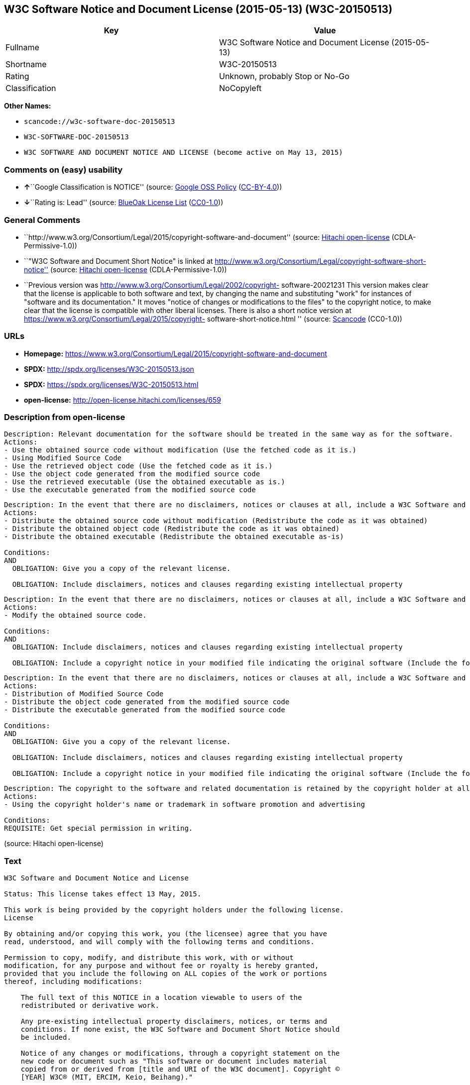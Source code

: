 == W3C Software Notice and Document License (2015-05-13) (W3C-20150513)

[cols=",",options="header",]
|===
|Key |Value
|Fullname |W3C Software Notice and Document License (2015-05-13)
|Shortname |W3C-20150513
|Rating |Unknown, probably Stop or No-Go
|Classification |NoCopyleft
|===

*Other Names:*

* `+scancode://w3c-software-doc-20150513+`
* `+W3C-SOFTWARE-DOC-20150513+`
* `+W3C SOFTWARE AND DOCUMENT NOTICE AND LICENSE (become active on May 13, 2015)+`

=== Comments on (easy) usability

* **↑**``Google Classification is NOTICE'' (source:
https://opensource.google.com/docs/thirdparty/licenses/[Google OSS
Policy]
(https://creativecommons.org/licenses/by/4.0/legalcode[CC-BY-4.0]))
* **↓**``Rating is: Lead'' (source:
https://blueoakcouncil.org/list[BlueOak License List]
(https://raw.githubusercontent.com/blueoakcouncil/blue-oak-list-npm-package/master/LICENSE[CC0-1.0]))

=== General Comments

* ``http://www.w3.org/Consortium/Legal/2015/copyright-software-and-document''
(source: https://github.com/Hitachi/open-license[Hitachi open-license]
(CDLA-Permissive-1.0))
* ``"W3C Software and Document Short Notice" is linked at
http://www.w3.org/Consortium/Legal/copyright-software-short-notice''
(source: https://github.com/Hitachi/open-license[Hitachi open-license]
(CDLA-Permissive-1.0))
* ``Previous version was
http://www.w3.org/Consortium/Legal/2002/copyright- software-20021231
This version makes clear that the license is applicable to both software
and text, by changing the name and substituting "work" for instances of
"software and its documentation." It moves "notice of changes or
modifications to the files" to the copyright notice, to make clear that
the license is compatible with other liberal licenses. There is also a
short notice version at
https://www.w3.org/Consortium/Legal/2015/copyright-
software-short-notice.html '' (source:
https://github.com/nexB/scancode-toolkit/blob/develop/src/licensedcode/data/licenses/w3c-software-doc-20150513.yml[Scancode]
(CC0-1.0))

=== URLs

* *Homepage:*
https://www.w3.org/Consortium/Legal/2015/copyright-software-and-document
* *SPDX:* http://spdx.org/licenses/W3C-20150513.json
* *SPDX:* https://spdx.org/licenses/W3C-20150513.html
* *open-license:* http://open-license.hitachi.com/licenses/659

=== Description from open-license

....
Description: Relevant documentation for the software should be treated in the same way as for the software.
Actions:
- Use the obtained source code without modification (Use the fetched code as it is.)
- Using Modified Source Code
- Use the retrieved object code (Use the fetched code as it is.)
- Use the object code generated from the modified source code
- Use the retrieved executable (Use the obtained executable as is.)
- Use the executable generated from the modified source code

....

....
Description: In the event that there are no disclaimers, notices or clauses at all, include a W3C Software and Document Short Notice. If there are no disclaimers, notices, or provisions, include the W3C Software and Document Short Notice, which can be found at "W3C Software and Document Short Notice". The link to "W3C Software and Document Short Notice" is: http://www.w3.org/Consortium/Legal/copyright-software-short-notice ■W3C Software and Document Short Notice Document Short Notice can be found here: here ->[This notice should be placed within redistributed or derivative software code or text when appropriate. particular formulation became active on May 13, 2015, superseding the 2002 version.]$name_of_software: $distribution_URICopyright © [$date-of- software] World Wide Web Consortium, (Massachusetts Institute of Technology, European Research Consortium for Informatics and Mathematics, Keio University, Beihang). This work is distributed under the W3C® Software License[1] in the hope that it will be useful, but WITHOUT ANY WARRANTY; without even the implied warranty of MERCHANTABILITY or FITNESS FOR A PARTICULAR PURPOSE.[1] http://www.w3.org/Consortium/Legal/copyright-software<-this far ■" The link to "2002 Version" is http://www.w3.org/Consortium/Legalhttp://www.w3.org/Consortium/Legal/2002/copyright-software-short-notice- 20021231.html/■"Copyright" link is http://www.w3.org/Consortium/Legal/ipr-notice■"World Wide Web Consortium" link is http://www.w3.org/■" The link for "Massachusetts Institute of Technology" is http://www.lcs.mit.edu/■The link for "European Research Consortium for Informatics and Mathematics" is http://www.ercim.org/■"Keio University" can be found at http://www.keio.ac.jp/■"Beihang" can be found at http://ev.buaa.edu.cn/
Actions:
- Distribute the obtained source code without modification (Redistribute the code as it was obtained)
- Distribute the obtained object code (Redistribute the code as it was obtained)
- Distribute the obtained executable (Redistribute the obtained executable as-is)

Conditions:
AND
  OBLIGATION: Give you a copy of the relevant license.

  OBLIGATION: Include disclaimers, notices and clauses regarding existing intellectual property



....

....
Description: In the event that there are no disclaimers, notices or clauses at all, include a W3C Software and Document Short Notice. If there are no disclaimers, notices, or provisions, include the W3C Software and Document Short Notice, which can be found at "W3C Software and Document Short Notice". The link to "W3C Software and Document Short Notice" is: http://www.w3.org/Consortium/Legal/copyright-software-short-notice ■W3C Software and Document Short Notice Document Short Notice can be found here: here ->[This notice should be placed within redistributed or derivative software code or text when appropriate. particular formulation became active on May 13, 2015, superseding the 2002 version.]$name_of_software: $distribution_URICopyright © [$date-of- software] World Wide Web Consortium, (Massachusetts Institute of Technology, European Research Consortium for Informatics and Mathematics, Keio University, Beihang). This work is distributed under the W3C® Software License[1] in the hope that it will be useful, but WITHOUT ANY WARRANTY; without even the implied warranty of MERCHANTABILITY or FITNESS FOR A PARTICULAR PURPOSE.[1] http://www.w3.org/Consortium/Legal/copyright-software<-this far ■" The link to the "2002 Version" is: http://www.w3.org/Consortium/Legalhttp:/www.w3.org/Consortium/Legal/2002/copyright-software-short-notice- 20021231.html/■"Copyright" link is http://www.w3.org/Consortium/Legal/ipr-notice■"World Wide Web Consortium" link is http://www.w3.org/■" The link for "Massachusetts Institute of Technology" is http://www.lcs.mit.edu/■The link for "European Research Consortium for Informatics and Mathematics" is http://www.ercim.org/■"Keio University" can be found at http://www.keio.ac.jp/■"Beihang" can be found at http://ev.buaa.edu.cn/
Actions:
- Modify the obtained source code.

Conditions:
AND
  OBLIGATION: Include disclaimers, notices and clauses regarding existing intellectual property

  OBLIGATION: Include a copyright notice in your modified file indicating the original software (Include the following copyright notice:" This software or document includes material copied from or derived from [title and URI of the W3C document]. Copyright © [YEAR] W3C® (MIT, ERCIM, Keio, Beihang).")



....

....
Description: In the event that there are no disclaimers, notices or clauses at all, include a W3C Software and Document Short Notice. If there are no disclaimers, notices, or provisions, include the W3C Software and Document Short Notice, which can be found at "W3C Software and Document Short Notice". The link to "W3C Software and Document Short Notice" is: http://www.w3.org/Consortium/Legal/copyright-software-short-notice ■W3C Software and Document Short Notice Document Short Notice can be found here: here ->[This notice should be placed within redistributed or derivative software code or text when appropriate. particular formulation became active on May 13, 2015, superseding the 2002 version.]$name_of_software: $distribution_URICopyright © [$date-of- software] World Wide Web Consortium, (Massachusetts Institute of Technology, European Research Consortium for Informatics and Mathematics, Keio University, Beihang). This work is distributed under the W3C® Software License[1] in the hope that it will be useful, but WITHOUT ANY WARRANTY; without even the implied warranty of MERCHANTABILITY or FITNESS FOR A PARTICULAR PURPOSE.[1] http://www.w3.org/Consortium/Legal/copyright-software<-this far ■" The link to the "2002 Version" is: http://www.w3.org/Consortium/Legalhttp:/www.w3.org/Consortium/Legal/2002/copyright-software-short-notice- 20021231.html/■"Copyright" link is http://www.w3.org/Consortium/Legal/ipr-notice■"World Wide Web Consortium" link is http://www.w3.org/■" The link for "Massachusetts Institute of Technology" is http://www.lcs.mit.edu/■The link for "European Research Consortium for Informatics and Mathematics" is http://www.ercim.org/■"Keio University" can be found at http://www.keio.ac.jp/■"Beihang" can be found at http://ev.buaa.edu.cn/
Actions:
- Distribution of Modified Source Code
- Distribute the object code generated from the modified source code
- Distribute the executable generated from the modified source code

Conditions:
AND
  OBLIGATION: Give you a copy of the relevant license.

  OBLIGATION: Include disclaimers, notices and clauses regarding existing intellectual property

  OBLIGATION: Include a copyright notice in your modified file indicating the original software (Include the following copyright notice:" This software or document includes material copied from or derived from [title and URI of the W3C document]. Copyright © [YEAR] W3C® (MIT, ERCIM, Keio, Beihang).")



....

....
Description: The copyright to the software and related documentation is retained by the copyright holder at all times.
Actions:
- Using the copyright holder's name or trademark in software promotion and advertising

Conditions:
REQUISITE: Get special permission in writing.

....

(source: Hitachi open-license)

=== Text

....
W3C Software and Document Notice and License

Status: This license takes effect 13 May, 2015.

This work is being provided by the copyright holders under the following license.
License

By obtaining and/or copying this work, you (the licensee) agree that you have
read, understood, and will comply with the following terms and conditions.

Permission to copy, modify, and distribute this work, with or without
modification, for any purpose and without fee or royalty is hereby granted,
provided that you include the following on ALL copies of the work or portions
thereof, including modifications:

    The full text of this NOTICE in a location viewable to users of the
    redistributed or derivative work.
    
    Any pre-existing intellectual property disclaimers, notices, or terms and
    conditions. If none exist, the W3C Software and Document Short Notice should
    be included.

    Notice of any changes or modifications, through a copyright statement on the
    new code or document such as "This software or document includes material
    copied from or derived from [title and URI of the W3C document]. Copyright ©
    [YEAR] W3C® (MIT, ERCIM, Keio, Beihang)."

Disclaimers

THIS WORK IS PROVIDED "AS IS," AND COPYRIGHT HOLDERS MAKE NO REPRESENTATIONS OR
WARRANTIES, EXPRESS OR IMPLIED, INCLUDING BUT NOT LIMITED TO, WARRANTIES OF
MERCHANTABILITY OR FITNESS FOR ANY PARTICULAR PURPOSE OR THAT THE USE OF THE
SOFTWARE OR DOCUMENT WILL NOT INFRINGE ANY THIRD PARTY PATENTS, COPYRIGHTS,
TRADEMARKS OR OTHER RIGHTS.

COPYRIGHT HOLDERS WILL NOT BE LIABLE FOR ANY DIRECT, INDIRECT, SPECIAL OR
CONSEQUENTIAL DAMAGES ARISING OUT OF ANY USE OF THE SOFTWARE OR DOCUMENT.

The name and trademarks of copyright holders may NOT be used in advertising or
publicity pertaining to the work without specific, written prior permission.
Title to copyright in this work will at all times remain with copyright holders.
Notes
....

'''''

=== Raw Data

==== Facts

* LicenseName
* https://spdx.org/licenses/W3C-20150513.html[SPDX] (all data [in this
repository] is generated)
* https://blueoakcouncil.org/list[BlueOak License List]
(https://raw.githubusercontent.com/blueoakcouncil/blue-oak-list-npm-package/master/LICENSE[CC0-1.0])
* https://github.com/nexB/scancode-toolkit/blob/develop/src/licensedcode/data/licenses/w3c-software-doc-20150513.yml[Scancode]
(CC0-1.0)
* https://opensource.google.com/docs/thirdparty/licenses/[Google OSS
Policy]
(https://creativecommons.org/licenses/by/4.0/legalcode[CC-BY-4.0])
* https://github.com/Hitachi/open-license[Hitachi open-license]
(CDLA-Permissive-1.0)

==== Raw JSON

....
{
    "__impliedNames": [
        "W3C-20150513",
        "W3C Software Notice and Document License (2015-05-13)",
        "scancode://w3c-software-doc-20150513",
        "W3C-SOFTWARE-DOC-20150513",
        "W3C SOFTWARE AND DOCUMENT NOTICE AND LICENSE (become active on May 13, 2015)"
    ],
    "__impliedId": "W3C-20150513",
    "__impliedComments": [
        [
            "Hitachi open-license",
            [
                "http://www.w3.org/Consortium/Legal/2015/copyright-software-and-document",
                "\"W3C Software and Document Short Notice\" is linked at http://www.w3.org/Consortium/Legal/copyright-software-short-notice"
            ]
        ],
        [
            "Scancode",
            [
                "Previous version was http://www.w3.org/Consortium/Legal/2002/copyright-\nsoftware-20021231 This version makes clear that the license is applicable\nto both software and text, by changing the name and substituting \"work\" for\ninstances of \"software and its documentation.\" It moves \"notice of changes\nor modifications to the files\" to the copyright notice, to make clear that\nthe license is compatible with other liberal licenses. There is also a\nshort notice version at https://www.w3.org/Consortium/Legal/2015/copyright-\nsoftware-short-notice.html\n"
            ]
        ]
    ],
    "facts": {
        "LicenseName": {
            "implications": {
                "__impliedNames": [
                    "W3C-20150513"
                ],
                "__impliedId": "W3C-20150513"
            },
            "shortname": "W3C-20150513",
            "otherNames": []
        },
        "SPDX": {
            "isSPDXLicenseDeprecated": false,
            "spdxFullName": "W3C Software Notice and Document License (2015-05-13)",
            "spdxDetailsURL": "http://spdx.org/licenses/W3C-20150513.json",
            "_sourceURL": "https://spdx.org/licenses/W3C-20150513.html",
            "spdxLicIsOSIApproved": false,
            "spdxSeeAlso": [
                "https://www.w3.org/Consortium/Legal/2015/copyright-software-and-document"
            ],
            "_implications": {
                "__impliedNames": [
                    "W3C-20150513",
                    "W3C Software Notice and Document License (2015-05-13)"
                ],
                "__impliedId": "W3C-20150513",
                "__isOsiApproved": false,
                "__impliedURLs": [
                    [
                        "SPDX",
                        "http://spdx.org/licenses/W3C-20150513.json"
                    ],
                    [
                        null,
                        "https://www.w3.org/Consortium/Legal/2015/copyright-software-and-document"
                    ]
                ]
            },
            "spdxLicenseId": "W3C-20150513"
        },
        "Scancode": {
            "otherUrls": null,
            "homepageUrl": "https://www.w3.org/Consortium/Legal/2015/copyright-software-and-document",
            "shortName": "W3C-SOFTWARE-DOC-20150513",
            "textUrls": null,
            "text": "W3C Software and Document Notice and License\n\nStatus: This license takes effect 13 May, 2015.\n\nThis work is being provided by the copyright holders under the following license.\nLicense\n\nBy obtaining and/or copying this work, you (the licensee) agree that you have\nread, understood, and will comply with the following terms and conditions.\n\nPermission to copy, modify, and distribute this work, with or without\nmodification, for any purpose and without fee or royalty is hereby granted,\nprovided that you include the following on ALL copies of the work or portions\nthereof, including modifications:\n\n    The full text of this NOTICE in a location viewable to users of the\n    redistributed or derivative work.\n    \n    Any pre-existing intellectual property disclaimers, notices, or terms and\n    conditions. If none exist, the W3C Software and Document Short Notice should\n    be included.\n\n    Notice of any changes or modifications, through a copyright statement on the\n    new code or document such as \"This software or document includes material\n    copied from or derived from [title and URI of the W3C document]. Copyright ÃÂ©\n    [YEAR] W3CÃÂ® (MIT, ERCIM, Keio, Beihang).\"\n\nDisclaimers\n\nTHIS WORK IS PROVIDED \"AS IS,\" AND COPYRIGHT HOLDERS MAKE NO REPRESENTATIONS OR\nWARRANTIES, EXPRESS OR IMPLIED, INCLUDING BUT NOT LIMITED TO, WARRANTIES OF\nMERCHANTABILITY OR FITNESS FOR ANY PARTICULAR PURPOSE OR THAT THE USE OF THE\nSOFTWARE OR DOCUMENT WILL NOT INFRINGE ANY THIRD PARTY PATENTS, COPYRIGHTS,\nTRADEMARKS OR OTHER RIGHTS.\n\nCOPYRIGHT HOLDERS WILL NOT BE LIABLE FOR ANY DIRECT, INDIRECT, SPECIAL OR\nCONSEQUENTIAL DAMAGES ARISING OUT OF ANY USE OF THE SOFTWARE OR DOCUMENT.\n\nThe name and trademarks of copyright holders may NOT be used in advertising or\npublicity pertaining to the work without specific, written prior permission.\nTitle to copyright in this work will at all times remain with copyright holders.\nNotes\n",
            "category": "Permissive",
            "osiUrl": null,
            "owner": "W3C - World Wide Web Consortium",
            "_sourceURL": "https://github.com/nexB/scancode-toolkit/blob/develop/src/licensedcode/data/licenses/w3c-software-doc-20150513.yml",
            "key": "w3c-software-doc-20150513",
            "name": "W3C Software and Document (2015-05-13)",
            "spdxId": "W3C-20150513",
            "notes": "Previous version was http://www.w3.org/Consortium/Legal/2002/copyright-\nsoftware-20021231 This version makes clear that the license is applicable\nto both software and text, by changing the name and substituting \"work\" for\ninstances of \"software and its documentation.\" It moves \"notice of changes\nor modifications to the files\" to the copyright notice, to make clear that\nthe license is compatible with other liberal licenses. There is also a\nshort notice version at https://www.w3.org/Consortium/Legal/2015/copyright-\nsoftware-short-notice.html\n",
            "_implications": {
                "__impliedNames": [
                    "scancode://w3c-software-doc-20150513",
                    "W3C-SOFTWARE-DOC-20150513",
                    "W3C-20150513"
                ],
                "__impliedId": "W3C-20150513",
                "__impliedComments": [
                    [
                        "Scancode",
                        [
                            "Previous version was http://www.w3.org/Consortium/Legal/2002/copyright-\nsoftware-20021231 This version makes clear that the license is applicable\nto both software and text, by changing the name and substituting \"work\" for\ninstances of \"software and its documentation.\" It moves \"notice of changes\nor modifications to the files\" to the copyright notice, to make clear that\nthe license is compatible with other liberal licenses. There is also a\nshort notice version at https://www.w3.org/Consortium/Legal/2015/copyright-\nsoftware-short-notice.html\n"
                        ]
                    ]
                ],
                "__impliedCopyleft": [
                    [
                        "Scancode",
                        "NoCopyleft"
                    ]
                ],
                "__calculatedCopyleft": "NoCopyleft",
                "__impliedText": "W3C Software and Document Notice and License\n\nStatus: This license takes effect 13 May, 2015.\n\nThis work is being provided by the copyright holders under the following license.\nLicense\n\nBy obtaining and/or copying this work, you (the licensee) agree that you have\nread, understood, and will comply with the following terms and conditions.\n\nPermission to copy, modify, and distribute this work, with or without\nmodification, for any purpose and without fee or royalty is hereby granted,\nprovided that you include the following on ALL copies of the work or portions\nthereof, including modifications:\n\n    The full text of this NOTICE in a location viewable to users of the\n    redistributed or derivative work.\n    \n    Any pre-existing intellectual property disclaimers, notices, or terms and\n    conditions. If none exist, the W3C Software and Document Short Notice should\n    be included.\n\n    Notice of any changes or modifications, through a copyright statement on the\n    new code or document such as \"This software or document includes material\n    copied from or derived from [title and URI of the W3C document]. Copyright Â©\n    [YEAR] W3CÂ® (MIT, ERCIM, Keio, Beihang).\"\n\nDisclaimers\n\nTHIS WORK IS PROVIDED \"AS IS,\" AND COPYRIGHT HOLDERS MAKE NO REPRESENTATIONS OR\nWARRANTIES, EXPRESS OR IMPLIED, INCLUDING BUT NOT LIMITED TO, WARRANTIES OF\nMERCHANTABILITY OR FITNESS FOR ANY PARTICULAR PURPOSE OR THAT THE USE OF THE\nSOFTWARE OR DOCUMENT WILL NOT INFRINGE ANY THIRD PARTY PATENTS, COPYRIGHTS,\nTRADEMARKS OR OTHER RIGHTS.\n\nCOPYRIGHT HOLDERS WILL NOT BE LIABLE FOR ANY DIRECT, INDIRECT, SPECIAL OR\nCONSEQUENTIAL DAMAGES ARISING OUT OF ANY USE OF THE SOFTWARE OR DOCUMENT.\n\nThe name and trademarks of copyright holders may NOT be used in advertising or\npublicity pertaining to the work without specific, written prior permission.\nTitle to copyright in this work will at all times remain with copyright holders.\nNotes\n",
                "__impliedURLs": [
                    [
                        "Homepage",
                        "https://www.w3.org/Consortium/Legal/2015/copyright-software-and-document"
                    ]
                ]
            }
        },
        "Hitachi open-license": {
            "summary": "http://www.w3.org/Consortium/Legal/2015/copyright-software-and-document",
            "notices": [
                {
                    "content": "the software and related documentation are provided \"as-is\" and the copyright holder makes no warranties of any kind, either express or implied, including, but not limited to, the implied warranties of merchantability, fitness for a particular purpose, and non-infringement of third party patents, copyrights, trademarks and other rights by use of the software and related documentation. The warranties include, but are not limited to, the warranties of commercial applicability, fitness for a particular purpose, and non-infringement of patents, copyrights, trademarks or other rights of third parties by use of the software or related documentation.",
                    "description": "There is no guarantee."
                },
                {
                    "content": "In no event shall the copyright holder be liable for any direct, indirect, special or consequential damages resulting from the use of such software or related documentation."
                }
            ],
            "_sourceURL": "http://open-license.hitachi.com/licenses/659",
            "content": "This work is being provided by the copyright holders under the following license.\r\n\r\nLicense\r\n\r\nBy obtaining and/or copying this work, you (the licensee) agree that you have read, understood, and will comply with the following terms and conditions.\r\n\r\nPermission to copy, modify, and distribute this work, with or without modification, for any purpose and without fee or royalty is hereby granted, provided that you include the following on ALL copies of the work or portions thereof, including modifications:\r\n\r\n    â¢The full text of this NOTICE in a location viewable to users of the redistributed or derivative work.\r\n    â¢Any pre-existing intellectual property disclaimers, notices, or terms and conditions. If none exist, the W3C Software and Document Short Notice should \r\n     be included.\r\n    â¢Notice of any changes or modifications, through a copyright statement on the new code or document such as \"This software or document includes \r\n     material copied from or derived from [title and URI of the W3C document]. Copyright Â© [YEAR] W3CÂ® (MIT, ERCIM, Keio, Beihang).\"\r\n\r\nDisclaimers\r\n\r\nTHIS WORK IS PROVIDED \"AS IS,\" AND COPYRIGHT HOLDERS MAKE NO REPRESENTATIONS OR WARRANTIES, EXPRESS OR IMPLIED, INCLUDING BUT NOT LIMITED TO, WARRANTIES OF MERCHANTABILITY OR FITNESS FOR ANY PARTICULAR PURPOSE OR THAT THE USE OF THE SOFTWARE OR DOCUMENT WILL NOT INFRINGE ANY THIRD PARTY PATENTS, COPYRIGHTS, TRADEMARKS OR OTHER RIGHTS.\r\n\r\nCOPYRIGHT HOLDERS WILL NOT BE LIABLE FOR ANY DIRECT, INDIRECT, SPECIAL OR CONSEQUENTIAL DAMAGES ARISING OUT OF ANY USE OF THE SOFTWARE OR DOCUMENT.\r\n\r\nThe name and trademarks of copyright holders may NOT be used in advertising or publicity pertaining to the work without specific, written prior permission. Title to copyright in this work will at all times remain with copyright holders.\r\n\r\nNotes\r\n\r\nThis version: http://www.w3.org/Consortium/Legal/2015/copyright-software-and-document\r\n\r\nPrevious version: http://www.w3.org/Consortium/Legal/2002/copyright-software-20021231\r\n\r\nThis version makes clear that the license is applicable to both software and text, by changing the name and substituting \"work\" for instances of \"software and its documentation.\" It moves \"notice of changes or modifications to the files\" to the copyright notice, to make clear that the license is compatible with other liberal licenses.\r\n",
            "name": "W3C SOFTWARE AND DOCUMENT NOTICE AND LICENSE (become active on May 13, 2015)",
            "permissions": [
                {
                    "actions": [
                        {
                            "name": "Use the obtained source code without modification",
                            "description": "Use the fetched code as it is."
                        },
                        {
                            "name": "Using Modified Source Code"
                        },
                        {
                            "name": "Use the retrieved object code",
                            "description": "Use the fetched code as it is."
                        },
                        {
                            "name": "Use the object code generated from the modified source code"
                        },
                        {
                            "name": "Use the retrieved executable",
                            "description": "Use the obtained executable as is."
                        },
                        {
                            "name": "Use the executable generated from the modified source code"
                        }
                    ],
                    "_str": "Description: Relevant documentation for the software should be treated in the same way as for the software.\nActions:\n- Use the obtained source code without modification (Use the fetched code as it is.)\n- Using Modified Source Code\n- Use the retrieved object code (Use the fetched code as it is.)\n- Use the object code generated from the modified source code\n- Use the retrieved executable (Use the obtained executable as is.)\n- Use the executable generated from the modified source code\n\n",
                    "conditions": null,
                    "description": "Relevant documentation for the software should be treated in the same way as for the software."
                },
                {
                    "actions": [
                        {
                            "name": "Distribute the obtained source code without modification",
                            "description": "Redistribute the code as it was obtained"
                        },
                        {
                            "name": "Distribute the obtained object code",
                            "description": "Redistribute the code as it was obtained"
                        },
                        {
                            "name": "Distribute the obtained executable",
                            "description": "Redistribute the obtained executable as-is"
                        }
                    ],
                    "_str": "Description: In the event that there are no disclaimers, notices or clauses at all, include a W3C Software and Document Short Notice. If there are no disclaimers, notices, or provisions, include the W3C Software and Document Short Notice, which can be found at \"W3C Software and Document Short Notice\". The link to \"W3C Software and Document Short Notice\" is: http://www.w3.org/Consortium/Legal/copyright-software-short-notice â W3C Software and Document Short Notice Document Short Notice can be found here: here ->[This notice should be placed within redistributed or derivative software code or text when appropriate. particular formulation became active on May 13, 2015, superseding the 2002 version.]$name_of_software: $distribution_URICopyright Â© [$date-of- software] World Wide Web Consortium, (Massachusetts Institute of Technology, European Research Consortium for Informatics and Mathematics, Keio University, Beihang). This work is distributed under the W3CÂ® Software License[1] in the hope that it will be useful, but WITHOUT ANY WARRANTY; without even the implied warranty of MERCHANTABILITY or FITNESS FOR A PARTICULAR PURPOSE.[1] http://www.w3.org/Consortium/Legal/copyright-software<-this far â \" The link to \"2002 Version\" is http://www.w3.org/Consortium/Legalhttp://www.w3.org/Consortium/Legal/2002/copyright-software-short-notice- 20021231.html/â \"Copyright\" link is http://www.w3.org/Consortium/Legal/ipr-noticeâ \"World Wide Web Consortium\" link is http://www.w3.org/â \" The link for \"Massachusetts Institute of Technology\" is http://www.lcs.mit.edu/â The link for \"European Research Consortium for Informatics and Mathematics\" is http://www.ercim.org/â \"Keio University\" can be found at http://www.keio.ac.jp/â \"Beihang\" can be found at http://ev.buaa.edu.cn/\nActions:\n- Distribute the obtained source code without modification (Redistribute the code as it was obtained)\n- Distribute the obtained object code (Redistribute the code as it was obtained)\n- Distribute the obtained executable (Redistribute the obtained executable as-is)\n\nConditions:\nAND\n  OBLIGATION: Give you a copy of the relevant license.\n\n  OBLIGATION: Include disclaimers, notices and clauses regarding existing intellectual property\n\n\n\n",
                    "conditions": {
                        "AND": [
                            {
                                "name": "Give you a copy of the relevant license.",
                                "type": "OBLIGATION"
                            },
                            {
                                "name": "Include disclaimers, notices and clauses regarding existing intellectual property",
                                "type": "OBLIGATION"
                            }
                        ]
                    },
                    "description": "In the event that there are no disclaimers, notices or clauses at all, include a W3C Software and Document Short Notice. If there are no disclaimers, notices, or provisions, include the W3C Software and Document Short Notice, which can be found at \"W3C Software and Document Short Notice\". The link to \"W3C Software and Document Short Notice\" is: http://www.w3.org/Consortium/Legal/copyright-software-short-notice â W3C Software and Document Short Notice Document Short Notice can be found here: here ->[This notice should be placed within redistributed or derivative software code or text when appropriate. particular formulation became active on May 13, 2015, superseding the 2002 version.]$name_of_software: $distribution_URICopyright Â© [$date-of- software] World Wide Web Consortium, (Massachusetts Institute of Technology, European Research Consortium for Informatics and Mathematics, Keio University, Beihang). This work is distributed under the W3CÂ® Software License[1] in the hope that it will be useful, but WITHOUT ANY WARRANTY; without even the implied warranty of MERCHANTABILITY or FITNESS FOR A PARTICULAR PURPOSE.[1] http://www.w3.org/Consortium/Legal/copyright-software<-this far â \" The link to \"2002 Version\" is http://www.w3.org/Consortium/Legalhttp://www.w3.org/Consortium/Legal/2002/copyright-software-short-notice- 20021231.html/â \"Copyright\" link is http://www.w3.org/Consortium/Legal/ipr-noticeâ \"World Wide Web Consortium\" link is http://www.w3.org/â \" The link for \"Massachusetts Institute of Technology\" is http://www.lcs.mit.edu/â The link for \"European Research Consortium for Informatics and Mathematics\" is http://www.ercim.org/â \"Keio University\" can be found at http://www.keio.ac.jp/â \"Beihang\" can be found at http://ev.buaa.edu.cn/"
                },
                {
                    "actions": [
                        {
                            "name": "Modify the obtained source code."
                        }
                    ],
                    "_str": "Description: In the event that there are no disclaimers, notices or clauses at all, include a W3C Software and Document Short Notice. If there are no disclaimers, notices, or provisions, include the W3C Software and Document Short Notice, which can be found at \"W3C Software and Document Short Notice\". The link to \"W3C Software and Document Short Notice\" is: http://www.w3.org/Consortium/Legal/copyright-software-short-notice â W3C Software and Document Short Notice Document Short Notice can be found here: here ->[This notice should be placed within redistributed or derivative software code or text when appropriate. particular formulation became active on May 13, 2015, superseding the 2002 version.]$name_of_software: $distribution_URICopyright Â© [$date-of- software] World Wide Web Consortium, (Massachusetts Institute of Technology, European Research Consortium for Informatics and Mathematics, Keio University, Beihang). This work is distributed under the W3CÂ® Software License[1] in the hope that it will be useful, but WITHOUT ANY WARRANTY; without even the implied warranty of MERCHANTABILITY or FITNESS FOR A PARTICULAR PURPOSE.[1] http://www.w3.org/Consortium/Legal/copyright-software<-this far â \" The link to the \"2002 Version\" is: http://www.w3.org/Consortium/Legalhttp:/www.w3.org/Consortium/Legal/2002/copyright-software-short-notice- 20021231.html/â \"Copyright\" link is http://www.w3.org/Consortium/Legal/ipr-noticeâ \"World Wide Web Consortium\" link is http://www.w3.org/â \" The link for \"Massachusetts Institute of Technology\" is http://www.lcs.mit.edu/â The link for \"European Research Consortium for Informatics and Mathematics\" is http://www.ercim.org/â \"Keio University\" can be found at http://www.keio.ac.jp/â \"Beihang\" can be found at http://ev.buaa.edu.cn/\nActions:\n- Modify the obtained source code.\n\nConditions:\nAND\n  OBLIGATION: Include disclaimers, notices and clauses regarding existing intellectual property\n\n  OBLIGATION: Include a copyright notice in your modified file indicating the original software (Include the following copyright notice:\" This software or document includes material copied from or derived from [title and URI of the W3C document]. Copyright Â© [YEAR] W3CÂ® (MIT, ERCIM, Keio, Beihang).\")\n\n\n\n",
                    "conditions": {
                        "AND": [
                            {
                                "name": "Include disclaimers, notices and clauses regarding existing intellectual property",
                                "type": "OBLIGATION"
                            },
                            {
                                "name": "Include a copyright notice in your modified file indicating the original software",
                                "type": "OBLIGATION",
                                "description": "Include the following copyright notice:\" This software or document includes material copied from or derived from [title and URI of the W3C document]. Copyright Â© [YEAR] W3CÂ® (MIT, ERCIM, Keio, Beihang).\""
                            }
                        ]
                    },
                    "description": "In the event that there are no disclaimers, notices or clauses at all, include a W3C Software and Document Short Notice. If there are no disclaimers, notices, or provisions, include the W3C Software and Document Short Notice, which can be found at \"W3C Software and Document Short Notice\". The link to \"W3C Software and Document Short Notice\" is: http://www.w3.org/Consortium/Legal/copyright-software-short-notice â W3C Software and Document Short Notice Document Short Notice can be found here: here ->[This notice should be placed within redistributed or derivative software code or text when appropriate. particular formulation became active on May 13, 2015, superseding the 2002 version.]$name_of_software: $distribution_URICopyright Â© [$date-of- software] World Wide Web Consortium, (Massachusetts Institute of Technology, European Research Consortium for Informatics and Mathematics, Keio University, Beihang). This work is distributed under the W3CÂ® Software License[1] in the hope that it will be useful, but WITHOUT ANY WARRANTY; without even the implied warranty of MERCHANTABILITY or FITNESS FOR A PARTICULAR PURPOSE.[1] http://www.w3.org/Consortium/Legal/copyright-software<-this far â \" The link to the \"2002 Version\" is: http://www.w3.org/Consortium/Legalhttp:/www.w3.org/Consortium/Legal/2002/copyright-software-short-notice- 20021231.html/â \"Copyright\" link is http://www.w3.org/Consortium/Legal/ipr-noticeâ \"World Wide Web Consortium\" link is http://www.w3.org/â \" The link for \"Massachusetts Institute of Technology\" is http://www.lcs.mit.edu/â The link for \"European Research Consortium for Informatics and Mathematics\" is http://www.ercim.org/â \"Keio University\" can be found at http://www.keio.ac.jp/â \"Beihang\" can be found at http://ev.buaa.edu.cn/"
                },
                {
                    "actions": [
                        {
                            "name": "Distribution of Modified Source Code"
                        },
                        {
                            "name": "Distribute the object code generated from the modified source code"
                        },
                        {
                            "name": "Distribute the executable generated from the modified source code"
                        }
                    ],
                    "_str": "Description: In the event that there are no disclaimers, notices or clauses at all, include a W3C Software and Document Short Notice. If there are no disclaimers, notices, or provisions, include the W3C Software and Document Short Notice, which can be found at \"W3C Software and Document Short Notice\". The link to \"W3C Software and Document Short Notice\" is: http://www.w3.org/Consortium/Legal/copyright-software-short-notice â W3C Software and Document Short Notice Document Short Notice can be found here: here ->[This notice should be placed within redistributed or derivative software code or text when appropriate. particular formulation became active on May 13, 2015, superseding the 2002 version.]$name_of_software: $distribution_URICopyright Â© [$date-of- software] World Wide Web Consortium, (Massachusetts Institute of Technology, European Research Consortium for Informatics and Mathematics, Keio University, Beihang). This work is distributed under the W3CÂ® Software License[1] in the hope that it will be useful, but WITHOUT ANY WARRANTY; without even the implied warranty of MERCHANTABILITY or FITNESS FOR A PARTICULAR PURPOSE.[1] http://www.w3.org/Consortium/Legal/copyright-software<-this far â \" The link to the \"2002 Version\" is: http://www.w3.org/Consortium/Legalhttp:/www.w3.org/Consortium/Legal/2002/copyright-software-short-notice- 20021231.html/â \"Copyright\" link is http://www.w3.org/Consortium/Legal/ipr-noticeâ \"World Wide Web Consortium\" link is http://www.w3.org/â \" The link for \"Massachusetts Institute of Technology\" is http://www.lcs.mit.edu/â The link for \"European Research Consortium for Informatics and Mathematics\" is http://www.ercim.org/â \"Keio University\" can be found at http://www.keio.ac.jp/â \"Beihang\" can be found at http://ev.buaa.edu.cn/\nActions:\n- Distribution of Modified Source Code\n- Distribute the object code generated from the modified source code\n- Distribute the executable generated from the modified source code\n\nConditions:\nAND\n  OBLIGATION: Give you a copy of the relevant license.\n\n  OBLIGATION: Include disclaimers, notices and clauses regarding existing intellectual property\n\n  OBLIGATION: Include a copyright notice in your modified file indicating the original software (Include the following copyright notice:\" This software or document includes material copied from or derived from [title and URI of the W3C document]. Copyright Â© [YEAR] W3CÂ® (MIT, ERCIM, Keio, Beihang).\")\n\n\n\n",
                    "conditions": {
                        "AND": [
                            {
                                "name": "Give you a copy of the relevant license.",
                                "type": "OBLIGATION"
                            },
                            {
                                "name": "Include disclaimers, notices and clauses regarding existing intellectual property",
                                "type": "OBLIGATION"
                            },
                            {
                                "name": "Include a copyright notice in your modified file indicating the original software",
                                "type": "OBLIGATION",
                                "description": "Include the following copyright notice:\" This software or document includes material copied from or derived from [title and URI of the W3C document]. Copyright Â© [YEAR] W3CÂ® (MIT, ERCIM, Keio, Beihang).\""
                            }
                        ]
                    },
                    "description": "In the event that there are no disclaimers, notices or clauses at all, include a W3C Software and Document Short Notice. If there are no disclaimers, notices, or provisions, include the W3C Software and Document Short Notice, which can be found at \"W3C Software and Document Short Notice\". The link to \"W3C Software and Document Short Notice\" is: http://www.w3.org/Consortium/Legal/copyright-software-short-notice â W3C Software and Document Short Notice Document Short Notice can be found here: here ->[This notice should be placed within redistributed or derivative software code or text when appropriate. particular formulation became active on May 13, 2015, superseding the 2002 version.]$name_of_software: $distribution_URICopyright Â© [$date-of- software] World Wide Web Consortium, (Massachusetts Institute of Technology, European Research Consortium for Informatics and Mathematics, Keio University, Beihang). This work is distributed under the W3CÂ® Software License[1] in the hope that it will be useful, but WITHOUT ANY WARRANTY; without even the implied warranty of MERCHANTABILITY or FITNESS FOR A PARTICULAR PURPOSE.[1] http://www.w3.org/Consortium/Legal/copyright-software<-this far â \" The link to the \"2002 Version\" is: http://www.w3.org/Consortium/Legalhttp:/www.w3.org/Consortium/Legal/2002/copyright-software-short-notice- 20021231.html/â \"Copyright\" link is http://www.w3.org/Consortium/Legal/ipr-noticeâ \"World Wide Web Consortium\" link is http://www.w3.org/â \" The link for \"Massachusetts Institute of Technology\" is http://www.lcs.mit.edu/â The link for \"European Research Consortium for Informatics and Mathematics\" is http://www.ercim.org/â \"Keio University\" can be found at http://www.keio.ac.jp/â \"Beihang\" can be found at http://ev.buaa.edu.cn/"
                },
                {
                    "actions": [
                        {
                            "name": "Using the copyright holder's name or trademark in software promotion and advertising"
                        }
                    ],
                    "_str": "Description: The copyright to the software and related documentation is retained by the copyright holder at all times.\nActions:\n- Using the copyright holder's name or trademark in software promotion and advertising\n\nConditions:\nREQUISITE: Get special permission in writing.\n\n",
                    "conditions": {
                        "name": "Get special permission in writing.",
                        "type": "REQUISITE"
                    },
                    "description": "The copyright to the software and related documentation is retained by the copyright holder at all times."
                }
            ],
            "_implications": {
                "__impliedNames": [
                    "W3C SOFTWARE AND DOCUMENT NOTICE AND LICENSE (become active on May 13, 2015)",
                    "W3C-20150513"
                ],
                "__impliedComments": [
                    [
                        "Hitachi open-license",
                        [
                            "http://www.w3.org/Consortium/Legal/2015/copyright-software-and-document",
                            "\"W3C Software and Document Short Notice\" is linked at http://www.w3.org/Consortium/Legal/copyright-software-short-notice"
                        ]
                    ]
                ],
                "__impliedText": "This work is being provided by the copyright holders under the following license.\r\n\r\nLicense\r\n\r\nBy obtaining and/or copying this work, you (the licensee) agree that you have read, understood, and will comply with the following terms and conditions.\r\n\r\nPermission to copy, modify, and distribute this work, with or without modification, for any purpose and without fee or royalty is hereby granted, provided that you include the following on ALL copies of the work or portions thereof, including modifications:\r\n\r\n    â¢The full text of this NOTICE in a location viewable to users of the redistributed or derivative work.\r\n    â¢Any pre-existing intellectual property disclaimers, notices, or terms and conditions. If none exist, the W3C Software and Document Short Notice should \r\n     be included.\r\n    â¢Notice of any changes or modifications, through a copyright statement on the new code or document such as \"This software or document includes \r\n     material copied from or derived from [title and URI of the W3C document]. Copyright Â© [YEAR] W3CÂ® (MIT, ERCIM, Keio, Beihang).\"\r\n\r\nDisclaimers\r\n\r\nTHIS WORK IS PROVIDED \"AS IS,\" AND COPYRIGHT HOLDERS MAKE NO REPRESENTATIONS OR WARRANTIES, EXPRESS OR IMPLIED, INCLUDING BUT NOT LIMITED TO, WARRANTIES OF MERCHANTABILITY OR FITNESS FOR ANY PARTICULAR PURPOSE OR THAT THE USE OF THE SOFTWARE OR DOCUMENT WILL NOT INFRINGE ANY THIRD PARTY PATENTS, COPYRIGHTS, TRADEMARKS OR OTHER RIGHTS.\r\n\r\nCOPYRIGHT HOLDERS WILL NOT BE LIABLE FOR ANY DIRECT, INDIRECT, SPECIAL OR CONSEQUENTIAL DAMAGES ARISING OUT OF ANY USE OF THE SOFTWARE OR DOCUMENT.\r\n\r\nThe name and trademarks of copyright holders may NOT be used in advertising or publicity pertaining to the work without specific, written prior permission. Title to copyright in this work will at all times remain with copyright holders.\r\n\r\nNotes\r\n\r\nThis version: http://www.w3.org/Consortium/Legal/2015/copyright-software-and-document\r\n\r\nPrevious version: http://www.w3.org/Consortium/Legal/2002/copyright-software-20021231\r\n\r\nThis version makes clear that the license is applicable to both software and text, by changing the name and substituting \"work\" for instances of \"software and its documentation.\" It moves \"notice of changes or modifications to the files\" to the copyright notice, to make clear that the license is compatible with other liberal licenses.\r\n",
                "__impliedURLs": [
                    [
                        "open-license",
                        "http://open-license.hitachi.com/licenses/659"
                    ]
                ]
            },
            "description": "\"W3C Software and Document Short Notice\" is linked at http://www.w3.org/Consortium/Legal/copyright-software-short-notice"
        },
        "BlueOak License List": {
            "BlueOakRating": "Lead",
            "url": "https://spdx.org/licenses/W3C-20150513.html",
            "isPermissive": true,
            "_sourceURL": "https://blueoakcouncil.org/list",
            "name": "W3C Software Notice and Document License (2015-05-13)",
            "id": "W3C-20150513",
            "_implications": {
                "__impliedNames": [
                    "W3C-20150513",
                    "W3C Software Notice and Document License (2015-05-13)"
                ],
                "__impliedJudgement": [
                    [
                        "BlueOak License List",
                        {
                            "tag": "NegativeJudgement",
                            "contents": "Rating is: Lead"
                        }
                    ]
                ],
                "__impliedCopyleft": [
                    [
                        "BlueOak License List",
                        "NoCopyleft"
                    ]
                ],
                "__calculatedCopyleft": "NoCopyleft",
                "__impliedURLs": [
                    [
                        "SPDX",
                        "https://spdx.org/licenses/W3C-20150513.html"
                    ]
                ]
            }
        },
        "Google OSS Policy": {
            "rating": "NOTICE",
            "_sourceURL": "https://opensource.google.com/docs/thirdparty/licenses/",
            "id": "W3C-20150513",
            "_implications": {
                "__impliedNames": [
                    "W3C-20150513"
                ],
                "__impliedJudgement": [
                    [
                        "Google OSS Policy",
                        {
                            "tag": "PositiveJudgement",
                            "contents": "Google Classification is NOTICE"
                        }
                    ]
                ],
                "__impliedCopyleft": [
                    [
                        "Google OSS Policy",
                        "NoCopyleft"
                    ]
                ],
                "__calculatedCopyleft": "NoCopyleft"
            }
        }
    },
    "__impliedJudgement": [
        [
            "BlueOak License List",
            {
                "tag": "NegativeJudgement",
                "contents": "Rating is: Lead"
            }
        ],
        [
            "Google OSS Policy",
            {
                "tag": "PositiveJudgement",
                "contents": "Google Classification is NOTICE"
            }
        ]
    ],
    "__impliedCopyleft": [
        [
            "BlueOak License List",
            "NoCopyleft"
        ],
        [
            "Google OSS Policy",
            "NoCopyleft"
        ],
        [
            "Scancode",
            "NoCopyleft"
        ]
    ],
    "__calculatedCopyleft": "NoCopyleft",
    "__isOsiApproved": false,
    "__impliedText": "W3C Software and Document Notice and License\n\nStatus: This license takes effect 13 May, 2015.\n\nThis work is being provided by the copyright holders under the following license.\nLicense\n\nBy obtaining and/or copying this work, you (the licensee) agree that you have\nread, understood, and will comply with the following terms and conditions.\n\nPermission to copy, modify, and distribute this work, with or without\nmodification, for any purpose and without fee or royalty is hereby granted,\nprovided that you include the following on ALL copies of the work or portions\nthereof, including modifications:\n\n    The full text of this NOTICE in a location viewable to users of the\n    redistributed or derivative work.\n    \n    Any pre-existing intellectual property disclaimers, notices, or terms and\n    conditions. If none exist, the W3C Software and Document Short Notice should\n    be included.\n\n    Notice of any changes or modifications, through a copyright statement on the\n    new code or document such as \"This software or document includes material\n    copied from or derived from [title and URI of the W3C document]. Copyright Â©\n    [YEAR] W3CÂ® (MIT, ERCIM, Keio, Beihang).\"\n\nDisclaimers\n\nTHIS WORK IS PROVIDED \"AS IS,\" AND COPYRIGHT HOLDERS MAKE NO REPRESENTATIONS OR\nWARRANTIES, EXPRESS OR IMPLIED, INCLUDING BUT NOT LIMITED TO, WARRANTIES OF\nMERCHANTABILITY OR FITNESS FOR ANY PARTICULAR PURPOSE OR THAT THE USE OF THE\nSOFTWARE OR DOCUMENT WILL NOT INFRINGE ANY THIRD PARTY PATENTS, COPYRIGHTS,\nTRADEMARKS OR OTHER RIGHTS.\n\nCOPYRIGHT HOLDERS WILL NOT BE LIABLE FOR ANY DIRECT, INDIRECT, SPECIAL OR\nCONSEQUENTIAL DAMAGES ARISING OUT OF ANY USE OF THE SOFTWARE OR DOCUMENT.\n\nThe name and trademarks of copyright holders may NOT be used in advertising or\npublicity pertaining to the work without specific, written prior permission.\nTitle to copyright in this work will at all times remain with copyright holders.\nNotes\n",
    "__impliedURLs": [
        [
            "SPDX",
            "http://spdx.org/licenses/W3C-20150513.json"
        ],
        [
            null,
            "https://www.w3.org/Consortium/Legal/2015/copyright-software-and-document"
        ],
        [
            "SPDX",
            "https://spdx.org/licenses/W3C-20150513.html"
        ],
        [
            "Homepage",
            "https://www.w3.org/Consortium/Legal/2015/copyright-software-and-document"
        ],
        [
            "open-license",
            "http://open-license.hitachi.com/licenses/659"
        ]
    ]
}
....

==== Dot Cluster Graph

../dot/W3C-20150513.svg